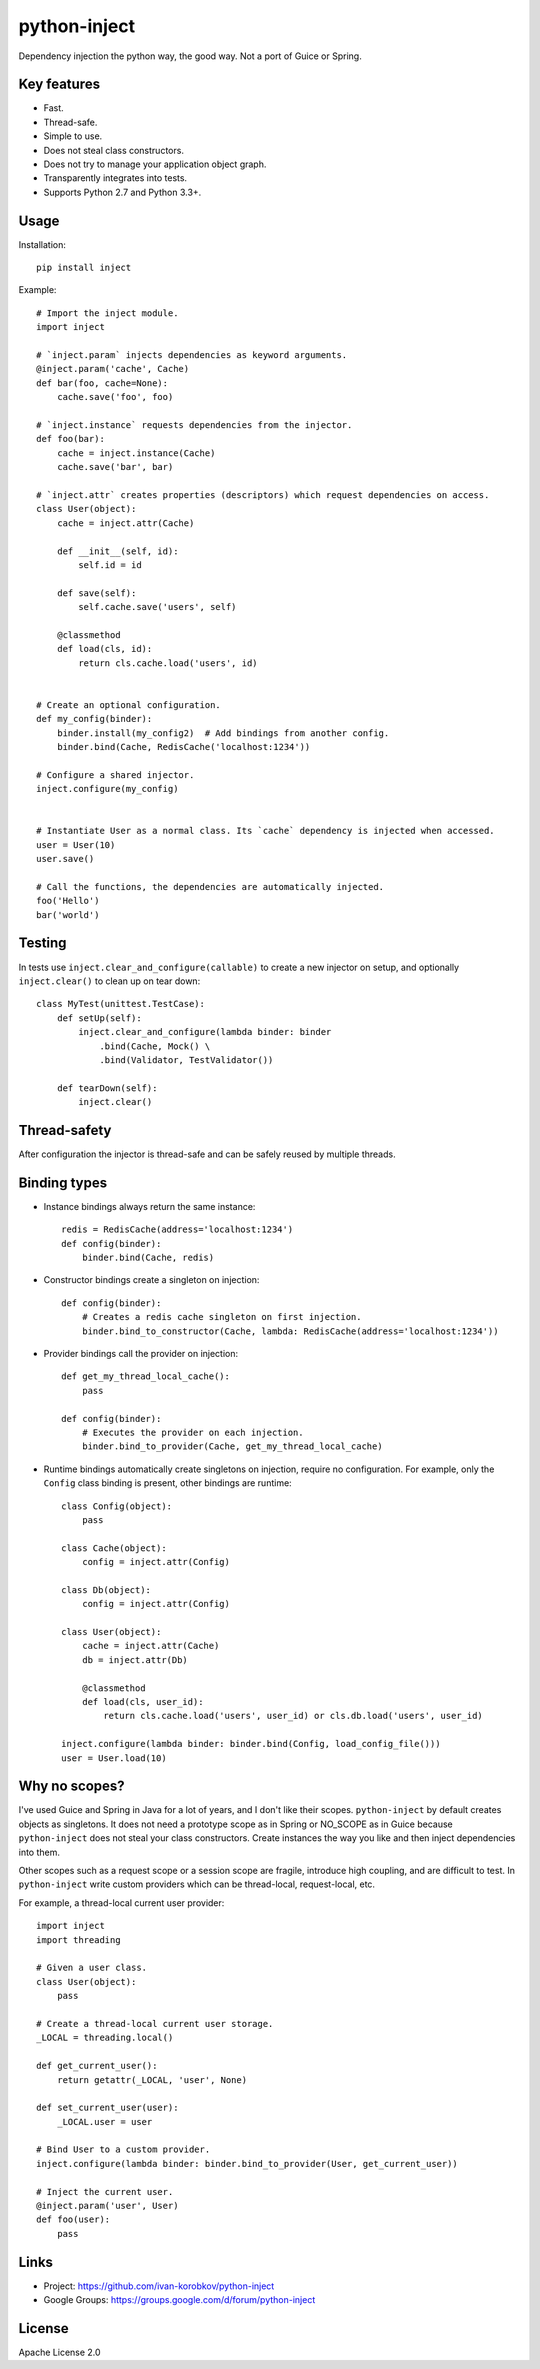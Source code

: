 python-inject
=============
Dependency injection the python way, the good way. Not a port of Guice or Spring.

Key features
------------
- Fast.
- Thread-safe.
- Simple to use.
- Does not steal class constructors.
- Does not try to manage your application object graph.
- Transparently integrates into tests.
- Supports Python 2.7 and Python 3.3+.


Usage
-----
Installation::

    pip install inject

Example::

    # Import the inject module.
    import inject
    
    # `inject.param` injects dependencies as keyword arguments.
    @inject.param('cache', Cache)
    def bar(foo, cache=None):
        cache.save('foo', foo)
    
    # `inject.instance` requests dependencies from the injector.
    def foo(bar):
        cache = inject.instance(Cache)
        cache.save('bar', bar)
    
    # `inject.attr` creates properties (descriptors) which request dependencies on access.
    class User(object):
        cache = inject.attr(Cache)
                
        def __init__(self, id):
            self.id = id

        def save(self):
            self.cache.save('users', self)
        
        @classmethod
        def load(cls, id):
            return cls.cache.load('users', id)
    
    
    # Create an optional configuration.
    def my_config(binder):
        binder.install(my_config2)  # Add bindings from another config.
        binder.bind(Cache, RedisCache('localhost:1234'))
    
    # Configure a shared injector.
    inject.configure(my_config)
    
    
    # Instantiate User as a normal class. Its `cache` dependency is injected when accessed.
    user = User(10)
    user.save()
    
    # Call the functions, the dependencies are automatically injected.
    foo('Hello')
    bar('world')

Testing
-------
In tests use ``inject.clear_and_configure(callable)`` to create a new injector on setup,
and optionally ``inject.clear()`` to clean up on tear down::
    
    class MyTest(unittest.TestCase):
        def setUp(self):
            inject.clear_and_configure(lambda binder: binder
                .bind(Cache, Mock() \
                .bind(Validator, TestValidator())
        
        def tearDown(self):
            inject.clear()


Thread-safety
-------------
After configuration the injector is thread-safe and can be safely reused by multiple threads.

Binding types
-------------
- Instance bindings always return the same instance::
    
    redis = RedisCache(address='localhost:1234')
    def config(binder):
        binder.bind(Cache, redis)
    
- Constructor bindings create a singleton on injection::
    
    def config(binder):
        # Creates a redis cache singleton on first injection.
        binder.bind_to_constructor(Cache, lambda: RedisCache(address='localhost:1234'))

- Provider bindings call the provider on injection::

    def get_my_thread_local_cache():
        pass

    def config(binder):
        # Executes the provider on each injection.
        binder.bind_to_provider(Cache, get_my_thread_local_cache) 

- Runtime bindings automatically create singletons on injection, require no configuration.
  For example, only the ``Config`` class binding is present, other bindings are runtime::

    class Config(object):
        pass
    
    class Cache(object):
        config = inject.attr(Config)
    
    class Db(object):
        config = inject.attr(Config)
    
    class User(object):
        cache = inject.attr(Cache)
        db = inject.attr(Db)
        
        @classmethod
        def load(cls, user_id):
            return cls.cache.load('users', user_id) or cls.db.load('users', user_id)
     
    inject.configure(lambda binder: binder.bind(Config, load_config_file()))
    user = User.load(10)

Why no scopes?
--------------
I've used Guice and Spring in Java for a lot of years, and I don't like their scopes.
``python-inject`` by default creates objects as singletons. It does not need a prototype scope
as in Spring or NO_SCOPE as in Guice because ``python-inject`` does not steal your class 
constructors. Create instances the way you like and then inject dependencies into them.

Other scopes such as a request scope or a session scope are fragile, introduce high coupling,
and are difficult to test. In ``python-inject`` write custom providers which can be thread-local, 
request-local, etc.

For example, a thread-local current user provider::

    import inject
    import threading
    
    # Given a user class.
    class User(object):
        pass
    
    # Create a thread-local current user storage.
    _LOCAL = threading.local()
    
    def get_current_user():
        return getattr(_LOCAL, 'user', None)
    
    def set_current_user(user):
        _LOCAL.user = user
    
    # Bind User to a custom provider.
    inject.configure(lambda binder: binder.bind_to_provider(User, get_current_user))
    
    # Inject the current user.
    @inject.param('user', User)
    def foo(user):
        pass


Links
-----
- Project: https://github.com/ivan-korobkov/python-inject
- Google Groups: https://groups.google.com/d/forum/python-inject

License
-------
Apache License 2.0
